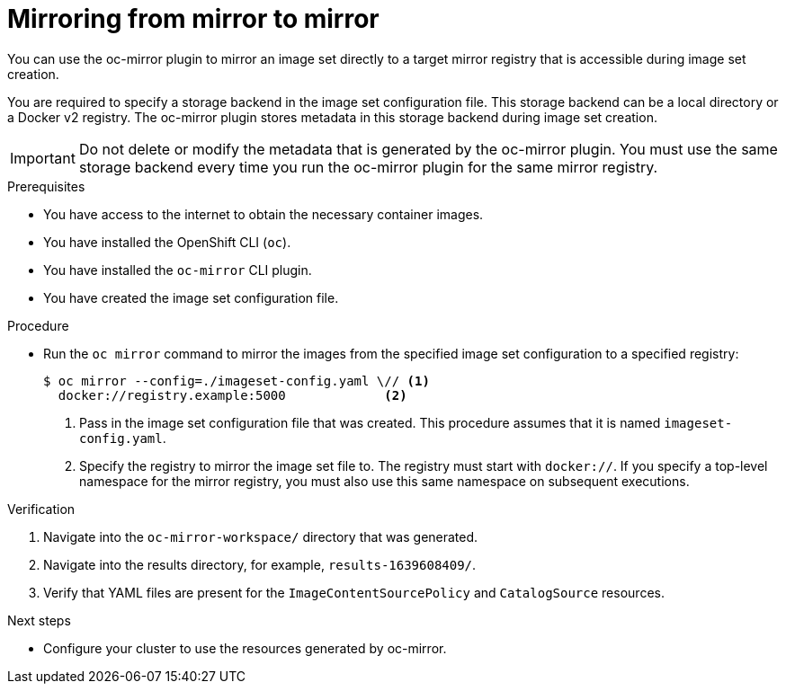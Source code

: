 // Module included in the following assemblies:
//
// * installing/disconnected_install/installing-mirroring-disconnected.adoc
// * updating/updating_a_cluster/updating_disconnected_cluster/mirroring-image-repository.adoc

:_content-type: PROCEDURE
[id="oc-mirror-mirror-to-mirror_{context}"]
= Mirroring from mirror to mirror

You can use the oc-mirror plugin to mirror an image set directly to a target mirror registry that is accessible during image set creation.

You are required to specify a storage backend in the image set configuration file. This storage backend can be a local directory or a Docker v2 registry. The oc-mirror plugin stores metadata in this storage backend during image set creation.

[IMPORTANT]
====
Do not delete or modify the metadata that is generated by the oc-mirror plugin. You must use the same storage backend every time you run the oc-mirror plugin for the same mirror registry.
====

.Prerequisites

* You have access to the internet to obtain the necessary container images.
* You have installed the OpenShift CLI (`oc`).
* You have installed the `oc-mirror` CLI plugin.
* You have created the image set configuration file.

.Procedure

* Run the `oc mirror` command to mirror the images from the specified image set configuration to a specified registry:
+
[source,terminal]
----
$ oc mirror --config=./imageset-config.yaml \// <1>
  docker://registry.example:5000             <2>
----
<1> Pass in the image set configuration file that was created. This procedure assumes that it is named `imageset-config.yaml`.
<2> Specify the registry to mirror the image set file to. The registry must start with `docker://`. If you specify a top-level namespace for the mirror registry, you must also use this same namespace on subsequent executions.

.Verification

. Navigate into the `oc-mirror-workspace/` directory that was generated.
. Navigate into the results directory, for example, `results-1639608409/`.
. Verify that YAML files are present for the `ImageContentSourcePolicy` and `CatalogSource` resources.
+
// TODO: Test and get some better wording/example output.

.Next steps

* Configure your cluster to use the resources generated by oc-mirror.
